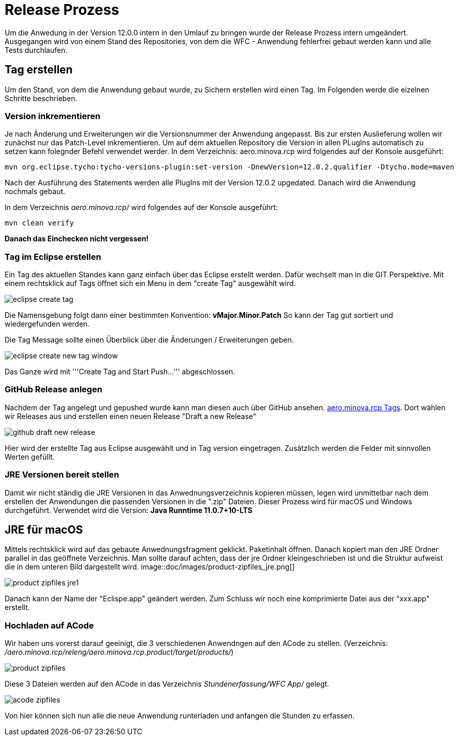= Release Prozess

Um die Anwedung in der Version 12.0.0 intern in den Umlauf zu bringen wurde der Release Prozess intern umgeändert. 
Ausgegangen wird von einem Stand des Repositories, von dem die WFC - Anwendung fehlerfrei gebaut werden kann und alle Tests durchlaufen. 

== Tag erstellen
Um den Stand, von dem die Anwendung gebaut wurde, zu Sichern erstellen wird einen Tag. Im Folgenden werde die eizelnen Schritte beschrieben. 

=== Version inkrementieren
Je nach Änderung und Erweiterungen wir die Versionsnummer der Anwendung angepasst. Bis zur ersten Auslieferung wollen wir zunächst nur das Patch-Level inkrementieren. Um auf dem aktuellen Repository die Version in allen PLugIns automatisch zu setzen kann folegnder Befehl verwendet werder. 
In dem Verzeichnis: aero.minova.rcp wird folgendes auf der Konsole ausgeführt:

----
mvn org.eclipse.tycho:tycho-versions-plugin:set-version -DnewVersion=12.0.2.qualifier -Dtycho.mode=maven
----

Nach der Ausführung des Statements werden alle PlugIns mit der Version 12.0.2 upgedated. 
Danach wird die Anwendung nochmals gebaut.

In dem Verzeichnis _aero.minova.rcp/_ wird folgendes auf der Konsole ausgeführt:
----
mvn clean verify
----


*Danach das Einchecken nicht vergessen!*

=== Tag im Eclipse erstellen

Ein Tag des aktuellen Standes kann ganz einfach über das Eclipse erstellt werden. Dafür wechselt man in die GIT Perspektive.
Mit einem rechtsklick auf Tags öffnet sich ein Menu in dem "create Tag" ausgewählt wird.

image::doc/images/eclipse-create-tag.png[]

Die Namensgebung folgt dann einer bestimmten Konvention: *vMajor.Minor.Patch*
So kann der Tag gut sortiert und wiedergefunden werden.

Die Tag Message sollte einen Überblick über die Änderungen / Erweiterungen geben. 

image::doc/images/eclipse-create-new-tag-window.png[]

Das Ganze wird mit '''Create Tag and Start Push...''' abgeschlossen.

=== GitHub Release anlegen

Nachdem der Tag angelegt und gepushed wurde kann man diesen auch über GitHub ansehen. link:https://github.com/minova-afis/aero.minova.rcp/tags[aero.minova.rcp Tags]. 
Dort wählen wir Releases aus und erstellen einen neuen Release "Draft a new Release" 

image::doc/images/github-draft-new-release.png[]

Hier wird der erstellte Tag aus Eclipse ausgewählt und in Tag version eingetragen. Zusätzlich werden die Felder mit sinnvollen Werten gefüllt.

=== JRE Versionen bereit stellen

Damit wir nicht ständig die JRE Versionen in das Anwednungsverzeichnis kopieren müssen, legen wird unmittelbar nach dem erstellen der Anwendungen die passenden Versionen in die ".zip" Dateien. Dieser Prozess wird für macOS und Windows durchgeführt. Verwendet wird die Version: *Java Runntime 11.0.7+10-LTS*

== JRE für macOS
Mittels rechtsklick wird auf das gebaute Anwednungsfragment geklickt. Paketinhalt öffnen.
Danach kopiert man den JRE Ordner parallel in das geöffnete Verzeichnis. Man sollte darauf achten, dass der jre Ordner kleingeschrieben ist und die Struktur aufweist die in dem unteren Bild dargestellt wird. 
image::doc/images/product-zipfiles_jre.png[]

image::doc/images/product-zipfiles_jre1.png[]

Danach kann der Name der "Eclispe.app" geändert werden. Zum Schluss wir noch eine komprimierte Datei aus der "xxx.app" erstellt. 

=== Hochladen auf ACode
Wir haben uns vorerst darauf geeinigt, die 3 verschiedenen Anwendngen auf den ACode zu stellen.
(Verzeichnis: _/aero.minova.rcp/releng/aero.minova.rcp.product/target/products/_)


image::doc/images/product-zipfiles.png[]

Diese 3 Dateien werden auf den ACode in das Verzeichnis _Stundenerfassung/WFC App/_ gelegt.

image::doc/images/acode-zipfiles.png[]

Von hier können sich nun alle die neue Anwendung runterladen und anfangen die Stunden zu erfassen.
